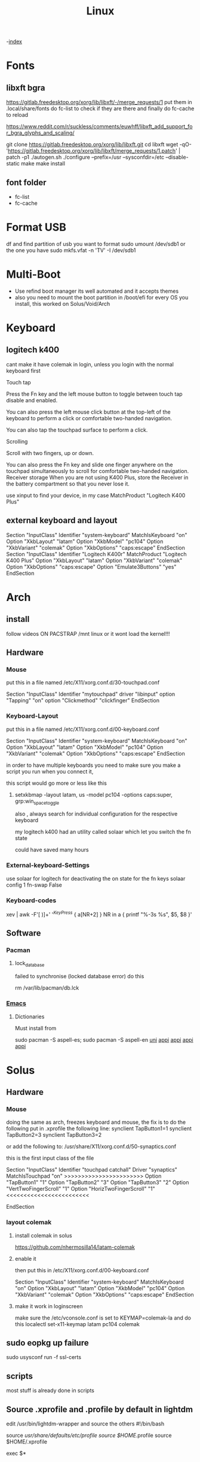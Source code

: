 #+TITLE: Linux

-[[file:~/Documents/wiki/wiki.org][index]]

* Fonts
** libxft bgra
https://gitlab.freedesktop.org/xorg/lib/libxft/-/merge_requests/1
put them in .local/share/fonts
do fc-list to check if they are there and finally do
fc-cache to reload

https://www.reddit.com/r/suckless/comments/euwhff/libxft_add_support_for_bgra_glyphs_and_scaling/


git clone https://gitlab.freedesktop.org/xorg/lib/libxft.git
cd libxft
wget -qO- 'https://gitlab.freedesktop.org/xorg/lib/libxft/merge_requests/1.patch' | patch -p1
./autogen.sh
./configure --prefix=/usr --sysconfdir=/etc --disable-static
make
make install
** font folder
    + fc-list
    + fc-cache
* Format USB
df and find partition of usb you want to format
sudo umount /dev/sdb1 or the one you have
sudo mkfs.vfat -n 'TV' -I /dev/sdb1
* Multi-Boot
- Use refind boot manager
  its well automated and it accepts themes
- also you need to mount the boot partition in /boot/efi
  for every OS you install, this worked on Solus/Void/Arch
* Keyboard
** logitech k400 

cant make it have colemak in login, unless you login with the normal keyboard first

Touch tap

Press the Fn key and the left mouse button to toggle between touch tap disable and enabled.

You can also press the left mouse click button at the top-left of the keyboard to perform a click or comfortable two-handed navigation.

You can also tap the touchpad surface to perform a click.

Scrolling

Scroll with two fingers, up or down.

You can also press the Fn key and slide one finger anywhere on the touchpad simultaneously to scroll for comfortable two-handed navigation.
Receiver storage
When you are not using K400 Plus, store the Receiver in the battery compartment so that you never lose it.

use xinput to find your device, in my case
    MatchProduct    "Logitech K400 Plus"
** external keyboard and layout
# Written by systemd-localed(8), read by systemd-localed and Xorg. It's
# probably wise not to edit this file manually. Use localectl(1) to
# instruct systemd-localed to update it.
Section "InputClass"
        Identifier "system-keyboard"
        MatchIsKeyboard "on"
        Option "XkbLayout" "latam"
        Option "XkbModel" "pc104"
        Option "XkbVariant" "colemak"
        Option "XkbOptions" "caps:escape"
EndSection
Section "InputClass"
    Identifier      "Logitech K400r"
    MatchProduct    "Logitech K400 Plus"
    Option "XkbLayout" "latam"
    Option "XkbVariant" "colemak"
    Option "XkbOptions" "caps:escape"
    Option "Emulate3Buttons" "yes"
EndSection

* Arch
** install
follow videos
ON PACSTRAP /mnt linux
or it wont load the kernel!!!
** Hardware
*** Mouse

 put this in a file named /etc/X11/xorg.conf.d/30-touchpad.conf

Section "InputClass"
	Identifier "mytouchpad"
	driver "libinput"
	option "Tapping" "on"
	option "Clickmethod" "clickfinger"
	EndSection

*** Keyboard-Layout

 put this in a file named /etc/X11/xorg.conf.d/00-keyboard.conf 

Section "InputClass"
        Identifier "system-keyboard"
        MatchIsKeyboard "on"
        Option "XkbLayout" "latam"
        Option "XkbModel" "pc104"
        Option "XkbVariant" "colemak"
        Option "XkbOptions" "caps:escape"
EndSection

in order to have multiple keyboards you need to make sure you make a script
you run when you connect it,

this script would go more or less like this

**** setxkbmap -layout latam, us -model pc104 -options caps:super, grp:win_space_toggle

also , always search for individual configuration for the respective keyboard

my logitech k400 had an utility called solaar which let you switch the fn state

could have saved many hours

*** External-keyboard-Settings
use solaar for logitech
for deactivating the on state for the fn keys
solaar config 1 fn-swap False
*** Keyboard-codes
xev | awk -F'[ )]+' '/^KeyPress/ { a[NR+2] } NR in a { printf "%-3s %s\n", $5, $8 }'
** Software
*** Pacman
**** lock_database
failed to synchronise (locked database error)
do this

rm /var/lib/pacman/db.lck
*** [[file:Apps.org::Emacs][Emacs]]
**** Dictionaries
Must install from 

sudo pacman -S aspell-es; sudo pacman -S aspell-en
[[file:Semestre_5.org][uni]]
[[file:Apps.org][appi]]
[[file:Apps.org][appi]]
[[file:Apps.org][appi]]
[[file:Apps.org][appi]]  
* Solus
** Hardware
*** Mouse
doing the same as arch, freezes keyboard and mouse, the fix is to do the following
put in .xprofile the following line: 
    synclient TapButton1=1
    synclient TapButton2=3
    synclient TapButton3=2
    
or add the following to: /usr/share/X11/xorg.conf.d/50-synaptics.conf


this is the first input class of the file    

    Section "InputClass"
        Identifier "touchpad catchall"
        Driver "synaptics"
        MatchIsTouchpad "on"
        >>>>>>>>>>>>>>>>>>>>>>>
	      Option "TapButton1" "1"
	      Option "TapButton2" "3"
	      Option "TapButton3" "2"
	      Option "VertTwoFingerScroll" "1"
	      Option "HorizTwoFingerScroll" "1"
        <<<<<<<<<<<<<<<<<<<<<<<<
# This option is recommend on all Linux systems using evdev, but cannot be
# enabled by default. See the following link for details:
# http://who-t.blogspot.com/2010/11/how-to-ignore-configuration-errors.html
#       MatchDevicePath "/dev/input/event*"
EndSection

*** layout colemak 
**** install colemak in solus

https://github.com/nhermosilla14/latam-colemak

**** enable it
then put this in /etc/X11/xorg.conf.d/00-keyboard.conf

Section "InputClass"
        Identifier "system-keyboard"
        MatchIsKeyboard "on"
        Option "XkbLayout" "latam"
        Option "XkbModel" "pc104"
        Option "XkbVariant" "colemak"
        Option "XkbOptions" "caps:escape"
EndSection
**** make it work in loginscreen
make sure the /etc/vconsole.conf is set to 
KEYMAP=colemak-la
and do this
localectl set-x11-keymap latam pc104 colemak

** sudo eopkg up failure 
sudo usysconf run -f ssl-certs
** scripts
most stuff is already done in scripts
** Source .xprofile and .profile by default in lightdm
edit /usr/bin/lightdm-wrapper and source the others
#!/bin/bash

source /usr/share/defaults/etc/profile
source $HOME/.profile
source $HOME/.xprofile

exec $*

** make nvim default EDITOR in ranger and globally
edit the root/.zshrc and /usr/share/defaults/etc/profile
add 
    export EDITOR=nvim
    export VISUAL=nvim
** install dwm
do it normally, then create an .xinitrc
like this: 
    exec mate-session
    #exec dwm
    
if it doesnt work right away check for this:
for error xauth: file /home/user/.serverauth.143
   https://www.linuxquestions.org/questions/slackware-14/xauth-file-home-user-serverauth-1436-does-not-exist-4175576123/
you can delete all .Xauthority* files and the .serverauth.143 file
*** lightdm
also run the script for setupDwm 
** Install Packages
sudo eopkg install
sudo eopkg search
** Backup MATE
dconf dump /org/mate/ > ~/.config/dconf-mate-backup
** Load MATE
dconf load / < dconf-full-backup
** media keybindings
in dconf-editor 
org/mate/settings-daemon/plugins/media-keys
** make xinitrc work
creating xinitrc in $HOME didnt work
editing /etc/X11/xinit/xinitrc didnt work
using solus start up doesnt work with env variables
* Tile Window Managers
** I3
+ i3 size 
  width 1950
  height 1100
** DWM
* [[file:~/org/wiki/Semestre5/Semestre_5.org][Universidad]]

* Japanese
Install fcitx, fcitx-mozc, fcitx-configtool mozc fcitx-gtk3 fcitx-qt5
then logout and login again

change input layout of japanese to colemak
Go to mozc configuration and make sure is in romaji
go to fcitx config and global make sure input key  is super + space

* bash
** show errors in scripts
# at the beggining
set -e

err_report() {
    echo "Error on line $1"
}

trap 'err_report $LINENO' ERR

